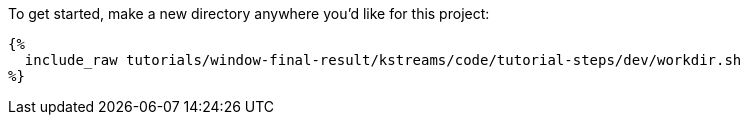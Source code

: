 To get started, make a new directory anywhere you'd like for this project:

+++++
<pre class="snippet"><code class="bash">{%
  include_raw tutorials/window-final-result/kstreams/code/tutorial-steps/dev/workdir.sh
%}</code></pre>
+++++